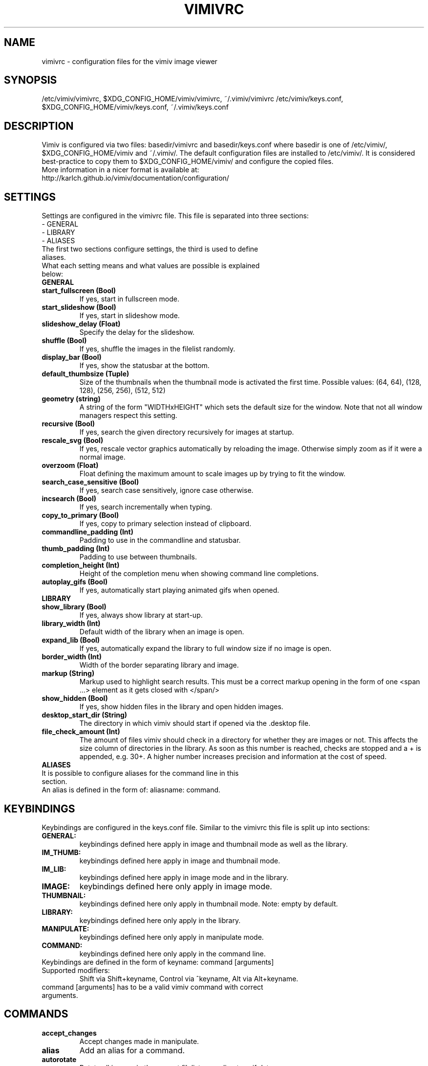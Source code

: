 .TH VIMIVRC 5
.SH NAME
vimivrc \- configuration files for the vimiv image viewer

.SH SYNOPSIS
/etc/vimiv/vimivrc, $XDG_CONFIG_HOME/vimiv/vimivrc, ~/.vimiv/vimivrc
/etc/vimiv/keys.conf, $XDG_CONFIG_HOME/vimiv/keys.conf, ~/.vimiv/keys.conf

.SH DESCRIPTION
Vimiv is configured via two files: basedir/vimivrc and basedir/keys.conf where
basedir is one of /etc/vimiv/, $XDG_CONFIG_HOME/vimiv and ~/.vimiv/.
The default configuration files are installed to /etc/vimiv/. It is considered
best-practice to copy them to $XDG_CONFIG_HOME/vimiv/ and configure the copied
files.
.TP
More information in a nicer format is available at:
.TP
http://karlch.github.io/vimiv/documentation/configuration/

.SH SETTINGS
Settings are configured in the vimivrc file. This file is separated into three
sections:
.TP
- GENERAL
.TP
- LIBRARY
.TP
- ALIASES
.TP
The first two sections configure settings, the third is used to define aliases.
.TP
What each setting means and what values are possible is explained below:
.TP
.B GENERAL
.TP
.TP
.BR start_fullscreen\ (Bool)
If yes, start in fullscreen mode.
.TP
.TP
.BR start_slideshow\ (Bool)
If yes, start in slideshow mode.
.TP
.TP
.BR slideshow_delay\ (Float)
Specify the delay for the slideshow.
.TP
.TP
.BR shuffle\ (Bool)
If yes, shuffle the images in the filelist randomly.
.TP
.TP
.BR display_bar\ (Bool)
If yes, show the statusbar at the bottom.
.TP
.TP
.BR default_thumbsize\ (Tuple)
Size of the thumbnails when the thumbnail mode is activated the first time.
Possible values: (64, 64), (128, 128), (256, 256), (512, 512)
.TP
.TP
.BR geometry\ (string)
A string of the form "WIDTHxHEIGHT" which sets the default size for the window.
Note that not all window managers respect this setting.
.TP
.TP
.BR recursive\ (Bool)
If yes,  search the given directory recursively for images at startup.
.TP
.TP
.BR rescale_svg\ (Bool)
If yes, rescale vector graphics automatically by reloading the image. Otherwise
simply zoom as if it were a normal image.
.TP
.TP
.BR overzoom\ (Float)
Float defining the maximum amount to scale images up by trying to fit the
window.
.TP
.TP
.BR search_case_sensitive\ (Bool)
If yes, search case sensitively, ignore case otherwise.
.TP
.TP
.BR incsearch\ (Bool)
If yes, search incrementally when typing.
.TP
.TP
.BR copy_to_primary\ (Bool)
If yes, copy to primary selection instead of clipboard.
.TP
.TP
.BR commandline_padding\ (Int)
Padding to use in the commandline and statusbar.
.TP
.BR thumb_padding\ (Int)
Padding to use between thumbnails.
.TP
.TP
.BR completion_height\ (Int)
Height of the completion menu when showing command line completions.
.TP
.BR autoplay_gifs\ (Bool)
If yes, automatically start playing animated gifs when opened.
.TP
.BR LIBRARY
.TP
.TP
.BR show_library\ (Bool)
If yes, always show library at start-up.
.TP
.TP
.BR library_width\ (Int)
Default width of the library when an image is open.
.TP
.TP
.BR expand_lib\ (Bool)
If yes, automatically expand the library to full window size if no image is open.
.TP
.TP
.BR border_width\ (Int)
Width of the border separating library and image.
.TP
.TP
.BR markup\ (String)
Markup used to highlight search results. This must be a correct markup opening
in the form of one <span ...> element as it gets closed with </span/>
.TP
.TP
.BR show_hidden\ (Bool)
If yes, show hidden files in the library and open hidden images.
.TP
.TP
.BR desktop_start_dir\ (String)
The directory in which vimiv should start if opened via the .desktop file.
.TP
.TP
.BR file_check_amount\ (Int)
The amount of files vimiv should check in a directory for whether they are
images or not. This affects the size column of directories in the library. As
soon as this number is reached, checks are stopped and a + is appended, e.g.
30+. A higher number increases precision and information at the cost of speed.
.TP
.TP
.BR ALIASES
.TP
It is possible to configure aliases for the command line in this section.
.TP
An alias is defined in the form of: aliasname: command.

.SH KEYBINDINGS
Keybindings are configured in the keys.conf file. Similar to the vimivrc this
file is split up into sections:
.TP
.BR GENERAL:
keybindings defined here apply in image and thumbnail mode as well as the library.
.TP
.BR IM_THUMB:
keybindings defined here apply in image and thumbnail mode.
.TP
.BR IM_LIB:
keybindings defined here apply in image mode and in the library.
.TP
.BR IMAGE:
keybindings defined here only apply in image mode.
.TP
.BR THUMBNAIL:
keybindings defined here only apply in thumbnail mode. Note: empty by default.
.TP
.BR LIBRARY:
keybindings defined here only apply in the library.
.TP
.BR MANIPULATE:
keybindings defined here only apply in manipulate mode.
.TP
.BR COMMAND:
keybindings defined here only apply in the command line.
.TP
Keybindings are defined in the form of keyname: command [arguments]
.TP
Supported\ modifiers:
Shift via Shift+keyname, Control via ^keyname, Alt via Alt+keyname.
.TP
command [arguments] has to be a valid vimiv command with correct arguments.

.SH COMMANDS

.TP
.TP
.BR accept_changes
Accept changes made in manipulate.
.TP
.BR alias
Add an alias for a command.
.TP
.BR autorotate
Rotate all images in the current filelist according to exif data.
.TP
.BR center
Scroll to the center of the image.
.TP
.BR copy_abspath
Copy the absolute path of the currently selected file to the clipboard.
.TP
.BR copy_basename
Copy the base name of the currently selected file to the clipboard.
.TP
.BR delete
Delete the current image.
.TP
.BR discard_changes
Discard any changes made in manipulate mode and leave it.
.TP
.BR first
Move to the first image of the filelist in image/thumbnail mode.
.TP
.BR first_lib
Move to the first file of the filelist in the library.
.TP
.BR fit
Fit the image to the current window size..
.TP
.BR fit_horiz
Fit the image horizontally to the current window size.
.TP
.BR fit_vert
Fit the image vertically to the current window size.
.TP
.BR flip
Flip the current image.
.TP
.BR focus_library
Focus the library.
.TP
.BR format
Format all currently open filenames.
.TP
.BR fullscreen
Toggle fullscreen mode.
.TP
.BR grow_lib
Increase the library width.
.TP
.BR last
Move to the last image of the filelist in image/thumbnail mode.
.TP
.BR last_lib
Move to the last file of the filelist in the library.
.TP
.BR library
Toggle the library.
.TP
.BR manipulate
Enter manipulate mode.
.TP
.BR mark
Mark the currently selected image.
.TP
.BR mark_all
Mark all images in the current filelist.
.TP
.BR mark_between
Mark all images between the last two marked images.
.TP
.BR mark_toggle
Toggle the current
.TP
.BR move_up
Move up one directory in the library.
.TP
.BR next
Move to the next image in the filelist of image mode.
.TP
.BR next!
Force moving to the next image in the filelist of image mode.
.TP
.BR prev
Move to the previous image in the filelist of image mode.
.TP
.BR prev!
Force moving to the previous image in the filelist of image mode.
.TP
.BR q
Quit vimiv.
.TP
.BR q!
Force quitting vimiv.
.TP
.BR reload_lib
Reload the library.
.TP
.BR rotate
Rotate the image counter-clockwise.
.TP
.BR set\ animation!
Toggle the animation status of animated Gifs.
.TP
.BR set\ brightness
Set the brightness of the current image.
.TP
.BR set\ clipboard!
Toggle the copy_to_primary setting.
.TP
.BR set\ contrast
Set the contrast of the current image.
.TP
.BR set\ library_width
Set the library width.
.TP
.BR set\ overzoom!
Toggle the overzoom setting.
.TP
.BR set\ rescale_svg!
Toggle the rescale_svg setting.
.TP
.BR set\ sharpness
Set the sharpness of the current image.
.TP
.BR set\ show_hidden!
Toggle the show_hidden setting.
.TP
.BR set\ slideshow_delay
Set the slideshow delay.
.TP
.BR set\ statusbar!
Toggle the statusbar.
.TP
.BR shrink_lib
Decrease the library width.
.TP
.BR slideshow
Toggle the slideshow.
.TP
.BR slideshow_delay
Change the value of the slideshow delay.
.TP
.BR tag_write
Write the names of all currently marked images to a tagfile.
.TP
.BR tag_load
Load all images in a tagfile into image mode.
.TP
.BR tag_remove
Delete a tagfile.
.TP
.BR thumbnail
Toggle thumbnail mode.
.TP
.BR undelete
Undelete an image.
.TP
.BR unfocus_library
Focus the widget last focused before the library.
.TP
.BR version
Display pop-up with version information.
.TP
.BR zoom_in
Zoom in.
.TP
.BR zoom_out
Zoom out.
.TP
.BR zoom_to
Zoom image to a given percentage.

.SH KEY-COMMANDS
The following commands can only be bound to keys and are not accessible from the
command line.
.TP
.TP
.BR clear_status
Clear any numbers or messages from the statusbar and reset search.
.TP
.BR command
Enter the command line.
.TP
.BR scroll
Scroll image or thumbnail.
.TP
.BR scroll_lib
Scroll the library.
.TP
.BR search
Search for text in the current filelist.
.TP
.BR search_next
Navigate to the next search result.
.TP
.BR search_next
Navigate to the previous search result.
.TP
.BR history_down
Go down by one in command history.
.TP
.BR history_up
Go up by one in command history.
.TP
.BR discard_command
Leave the command line discarding currently entered text.
.TP
.BR complete
Start command line completion.
.TP
.BR complete_inverse
Start command line completion selecting items inversely.
.TP
.BR slider
Change the value of the currently focused slider.
.TP
.BR focus_slider
Focus one of the manipulate sliders.

.SH SEE ALSO
vimiv(1), date(1)
